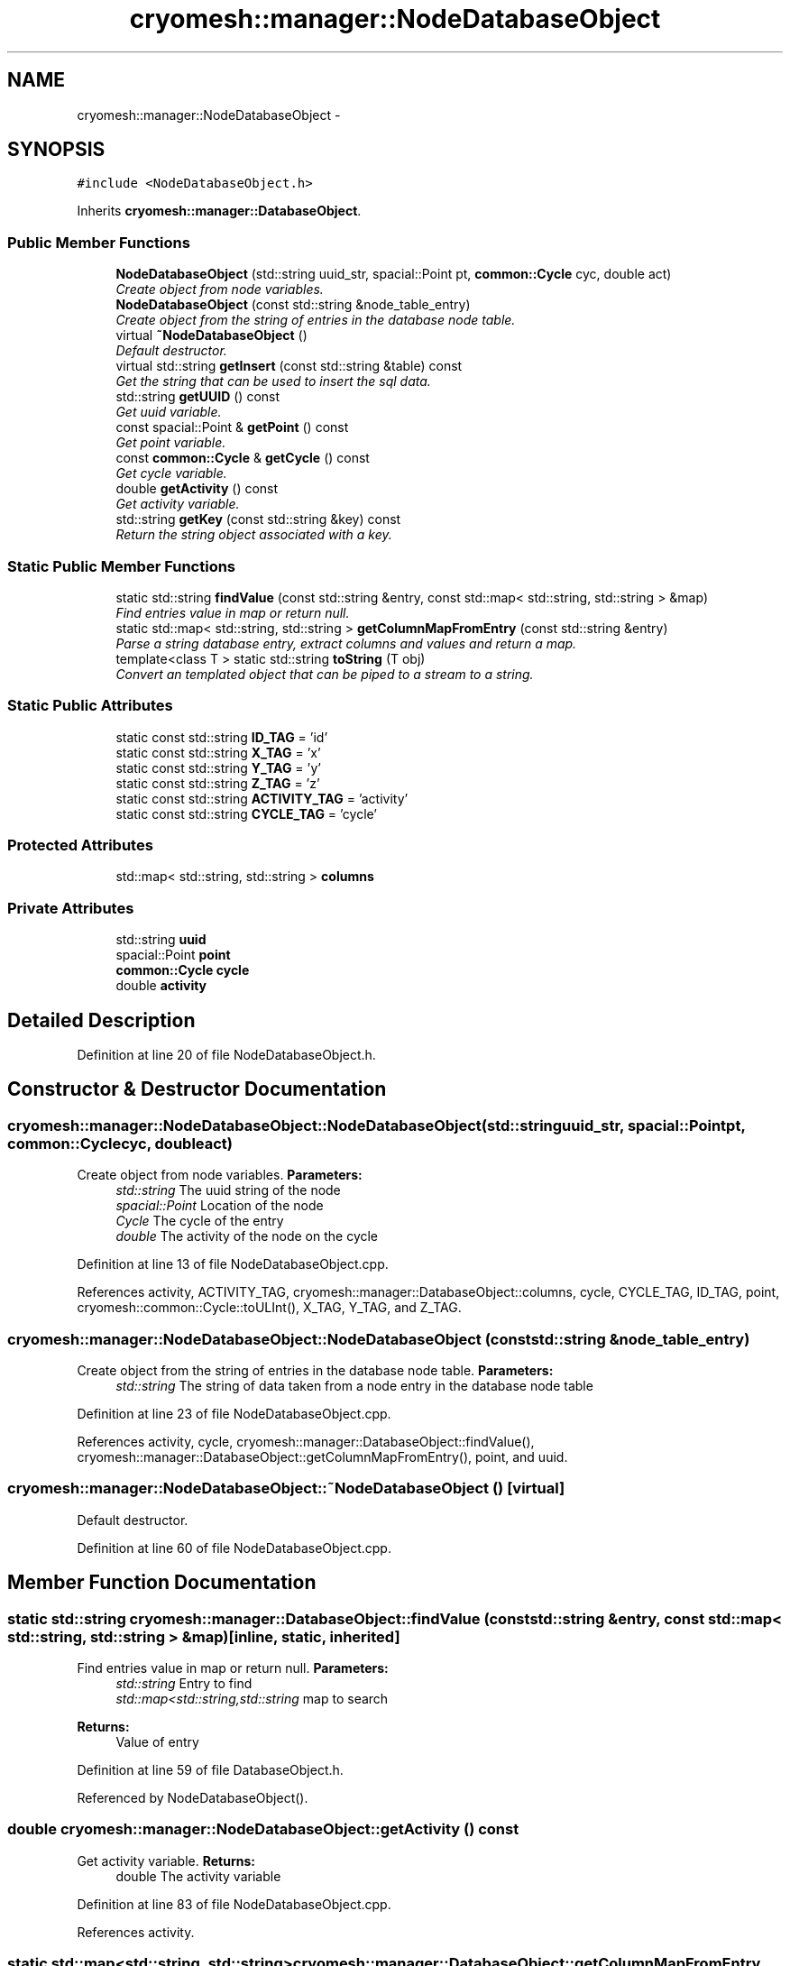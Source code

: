 .TH "cryomesh::manager::NodeDatabaseObject" 3 "Fri Apr 1 2011" "cryomesh" \" -*- nroff -*-
.ad l
.nh
.SH NAME
cryomesh::manager::NodeDatabaseObject \- 
.SH SYNOPSIS
.br
.PP
.PP
\fC#include <NodeDatabaseObject.h>\fP
.PP
Inherits \fBcryomesh::manager::DatabaseObject\fP.
.SS "Public Member Functions"

.in +1c
.ti -1c
.RI "\fBNodeDatabaseObject\fP (std::string uuid_str, spacial::Point pt, \fBcommon::Cycle\fP cyc, double act)"
.br
.RI "\fICreate object from node variables. \fP"
.ti -1c
.RI "\fBNodeDatabaseObject\fP (const std::string &node_table_entry)"
.br
.RI "\fICreate object from the string of entries in the database node table. \fP"
.ti -1c
.RI "virtual \fB~NodeDatabaseObject\fP ()"
.br
.RI "\fIDefault destructor. \fP"
.ti -1c
.RI "virtual std::string \fBgetInsert\fP (const std::string &table) const "
.br
.RI "\fIGet the string that can be used to insert the sql data. \fP"
.ti -1c
.RI "std::string \fBgetUUID\fP () const "
.br
.RI "\fIGet uuid variable. \fP"
.ti -1c
.RI "const spacial::Point & \fBgetPoint\fP () const "
.br
.RI "\fIGet point variable. \fP"
.ti -1c
.RI "const \fBcommon::Cycle\fP & \fBgetCycle\fP () const "
.br
.RI "\fIGet cycle variable. \fP"
.ti -1c
.RI "double \fBgetActivity\fP () const "
.br
.RI "\fIGet activity variable. \fP"
.ti -1c
.RI "std::string \fBgetKey\fP (const std::string &key) const "
.br
.RI "\fIReturn the string object associated with a key. \fP"
.in -1c
.SS "Static Public Member Functions"

.in +1c
.ti -1c
.RI "static std::string \fBfindValue\fP (const std::string &entry, const std::map< std::string, std::string > &map)"
.br
.RI "\fIFind entries value in map or return null. \fP"
.ti -1c
.RI "static std::map< std::string, std::string > \fBgetColumnMapFromEntry\fP (const std::string &entry)"
.br
.RI "\fIParse a string database entry, extract columns and values and return a map. \fP"
.ti -1c
.RI "template<class T > static std::string \fBtoString\fP (T obj)"
.br
.RI "\fIConvert an templated object that can be piped to a stream to a string. \fP"
.in -1c
.SS "Static Public Attributes"

.in +1c
.ti -1c
.RI "static const std::string \fBID_TAG\fP = 'id'"
.br
.ti -1c
.RI "static const std::string \fBX_TAG\fP = 'x'"
.br
.ti -1c
.RI "static const std::string \fBY_TAG\fP = 'y'"
.br
.ti -1c
.RI "static const std::string \fBZ_TAG\fP = 'z'"
.br
.ti -1c
.RI "static const std::string \fBACTIVITY_TAG\fP = 'activity'"
.br
.ti -1c
.RI "static const std::string \fBCYCLE_TAG\fP = 'cycle'"
.br
.in -1c
.SS "Protected Attributes"

.in +1c
.ti -1c
.RI "std::map< std::string, std::string > \fBcolumns\fP"
.br
.in -1c
.SS "Private Attributes"

.in +1c
.ti -1c
.RI "std::string \fBuuid\fP"
.br
.ti -1c
.RI "spacial::Point \fBpoint\fP"
.br
.ti -1c
.RI "\fBcommon::Cycle\fP \fBcycle\fP"
.br
.ti -1c
.RI "double \fBactivity\fP"
.br
.in -1c
.SH "Detailed Description"
.PP 
Definition at line 20 of file NodeDatabaseObject.h.
.SH "Constructor & Destructor Documentation"
.PP 
.SS "cryomesh::manager::NodeDatabaseObject::NodeDatabaseObject (std::stringuuid_str, spacial::Pointpt, \fBcommon::Cycle\fPcyc, doubleact)"
.PP
Create object from node variables. \fBParameters:\fP
.RS 4
\fIstd::string\fP The uuid string of the node 
.br
\fIspacial::Point\fP Location of the node 
.br
\fICycle\fP The cycle of the entry 
.br
\fIdouble\fP The activity of the node on the cycle 
.RE
.PP

.PP
Definition at line 13 of file NodeDatabaseObject.cpp.
.PP
References activity, ACTIVITY_TAG, cryomesh::manager::DatabaseObject::columns, cycle, CYCLE_TAG, ID_TAG, point, cryomesh::common::Cycle::toULInt(), X_TAG, Y_TAG, and Z_TAG.
.SS "cryomesh::manager::NodeDatabaseObject::NodeDatabaseObject (const std::string &node_table_entry)"
.PP
Create object from the string of entries in the database node table. \fBParameters:\fP
.RS 4
\fIstd::string\fP The string of data taken from a node entry in the database node table 
.RE
.PP

.PP
Definition at line 23 of file NodeDatabaseObject.cpp.
.PP
References activity, cycle, cryomesh::manager::DatabaseObject::findValue(), cryomesh::manager::DatabaseObject::getColumnMapFromEntry(), point, and uuid.
.SS "cryomesh::manager::NodeDatabaseObject::~NodeDatabaseObject ()\fC [virtual]\fP"
.PP
Default destructor. 
.PP
Definition at line 60 of file NodeDatabaseObject.cpp.
.SH "Member Function Documentation"
.PP 
.SS "static std::string cryomesh::manager::DatabaseObject::findValue (const std::string &entry, const std::map< std::string, std::string > &map)\fC [inline, static, inherited]\fP"
.PP
Find entries value in map or return null. \fBParameters:\fP
.RS 4
\fIstd::string\fP Entry to find 
.br
\fIstd::map<std::string,std::string\fP map to search
.RE
.PP
\fBReturns:\fP
.RS 4
Value of entry 
.RE
.PP

.PP
Definition at line 59 of file DatabaseObject.h.
.PP
Referenced by NodeDatabaseObject().
.SS "double cryomesh::manager::NodeDatabaseObject::getActivity () const"
.PP
Get activity variable. \fBReturns:\fP
.RS 4
double The activity variable 
.RE
.PP

.PP
Definition at line 83 of file NodeDatabaseObject.cpp.
.PP
References activity.
.SS "static std::map<std::string, std::string> cryomesh::manager::DatabaseObject::getColumnMapFromEntry (const std::string &entry)\fC [inline, static, inherited]\fP"
.PP
Parse a string database entry, extract columns and values and return a map. 
.PP
Definition at line 72 of file DatabaseObject.h.
.PP
Referenced by NodeDatabaseObject().
.SS "const \fBcommon::Cycle\fP & cryomesh::manager::NodeDatabaseObject::getCycle () const"
.PP
Get cycle variable. \fBReturns:\fP
.RS 4
\fBcommon::Cycle\fP The cycle variable 
.RE
.PP

.PP
Definition at line 80 of file NodeDatabaseObject.cpp.
.PP
References cycle.
.SS "std::string cryomesh::manager::NodeDatabaseObject::getInsert (const std::string &table) const\fC [virtual]\fP"
.PP
Get the string that can be used to insert the sql data. \fBReturns:\fP
.RS 4
the sql command string to insert into this table 
.RE
.PP

.PP
Implements \fBcryomesh::manager::DatabaseObject\fP.
.PP
Definition at line 63 of file NodeDatabaseObject.cpp.
.PP
References ACTIVITY_TAG, CYCLE_TAG, cryomesh::manager::DatabaseObject::getKey(), ID_TAG, X_TAG, Y_TAG, and Z_TAG.
.SS "std::string cryomesh::manager::DatabaseObject::getKey (const std::string &key) const\fC [inline, inherited]\fP"
.PP
Return the string object associated with a key. ::string The key to search for
.PP
\fBReturns:\fP
.RS 4
std::string The object associated with the search key, '' if not found 
.RE
.PP

.PP
Definition at line 37 of file DatabaseObject.h.
.PP
References cryomesh::manager::DatabaseObject::columns.
.PP
Referenced by getInsert().
.SS "const spacial::Point & cryomesh::manager::NodeDatabaseObject::getPoint () const"
.PP
Get point variable. \fBReturns:\fP
.RS 4
spacial::Point The point variable 
.RE
.PP

.PP
Definition at line 77 of file NodeDatabaseObject.cpp.
.PP
References point.
.SS "std::string cryomesh::manager::NodeDatabaseObject::getUUID () const"
.PP
Get uuid variable. \fBReturns:\fP
.RS 4
std::string The uuid variable 
.RE
.PP

.PP
Definition at line 74 of file NodeDatabaseObject.cpp.
.PP
References uuid.
.SS "template<class T > static std::string cryomesh::manager::DatabaseObject::toString (Tobj)\fC [inline, static, inherited]\fP"
.PP
Convert an templated object that can be piped to a stream to a string. \fBParameters:\fP
.RS 4
\fIT\fP The object to get a string for 
.RE
.PP

.PP
Definition at line 108 of file DatabaseObject.h.
.SH "Member Data Documentation"
.PP 
.SS "double \fBcryomesh::manager::NodeDatabaseObject::activity\fP\fC [private]\fP"
.PP
Definition at line 158 of file NodeDatabaseObject.h.
.PP
Referenced by getActivity(), and NodeDatabaseObject().
.SS "const std::string \fBcryomesh::manager::NodeDatabaseObject::ACTIVITY_TAG\fP = 'activity'\fC [static]\fP"
.PP
Definition at line 122 of file NodeDatabaseObject.h.
.PP
Referenced by getInsert(), and NodeDatabaseObject().
.SS "std::map<std::string, std::string> \fBcryomesh::manager::DatabaseObject::columns\fP\fC [protected, inherited]\fP"
.PP
Definition at line 119 of file DatabaseObject.h.
.PP
Referenced by cryomesh::manager::ConnectionDatabaseObject::ConnectionDatabaseObject(), cryomesh::manager::DatabaseObject::getKey(), and NodeDatabaseObject().
.SS "\fBcommon::Cycle\fP \fBcryomesh::manager::NodeDatabaseObject::cycle\fP\fC [private]\fP"
.PP
Definition at line 151 of file NodeDatabaseObject.h.
.PP
Referenced by getCycle(), and NodeDatabaseObject().
.SS "const std::string \fBcryomesh::manager::NodeDatabaseObject::CYCLE_TAG\fP = 'cycle'\fC [static]\fP"
.PP
Definition at line 129 of file NodeDatabaseObject.h.
.PP
Referenced by getInsert(), and NodeDatabaseObject().
.SS "const std::string \fBcryomesh::manager::NodeDatabaseObject::ID_TAG\fP = 'id'\fC [static]\fP"
.PP
Definition at line 94 of file NodeDatabaseObject.h.
.PP
Referenced by getInsert(), and NodeDatabaseObject().
.SS "spacial::Point \fBcryomesh::manager::NodeDatabaseObject::point\fP\fC [private]\fP"
.PP
Definition at line 144 of file NodeDatabaseObject.h.
.PP
Referenced by getPoint(), and NodeDatabaseObject().
.SS "std::string \fBcryomesh::manager::NodeDatabaseObject::uuid\fP\fC [private]\fP"
.PP
Definition at line 137 of file NodeDatabaseObject.h.
.PP
Referenced by getUUID(), and NodeDatabaseObject().
.SS "const std::string \fBcryomesh::manager::NodeDatabaseObject::X_TAG\fP = 'x'\fC [static]\fP"
.PP
Definition at line 101 of file NodeDatabaseObject.h.
.PP
Referenced by getInsert(), and NodeDatabaseObject().
.SS "const std::string \fBcryomesh::manager::NodeDatabaseObject::Y_TAG\fP = 'y'\fC [static]\fP"
.PP
Definition at line 108 of file NodeDatabaseObject.h.
.PP
Referenced by getInsert(), and NodeDatabaseObject().
.SS "const std::string \fBcryomesh::manager::NodeDatabaseObject::Z_TAG\fP = 'z'\fC [static]\fP"
.PP
Definition at line 115 of file NodeDatabaseObject.h.
.PP
Referenced by getInsert(), and NodeDatabaseObject().

.SH "Author"
.PP 
Generated automatically by Doxygen for cryomesh from the source code.
